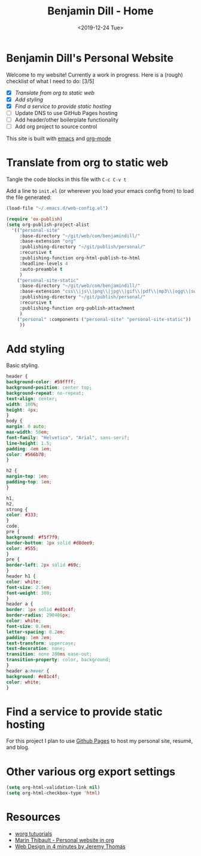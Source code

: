 
#+options: ':nil *:t -:t ::t <:t H:3 \n:nil ^:nil arch:headline
#+options: author:nil broken-links:nil c:nil creator:nil
#+options: d:(not "LOGBOOK") date:nil e:t email:nil f:t inline:t num:nil
#+options: p:nil pri:nil prop:nil stat:t tags:t tasks:t tex:t
#+options: timestamp:nil title:nil toc:nil todo:nil |:nil
#+title: Benjamin Dill - Home
#+date: <2019-12-24 Tue>
#+author: Benjamin Dill
#+email: ben@benjamindill.com
#+language: en
#+select_tags: export
#+exclude_tags: noexport
#+creator: Emacs 26.3 (Org mode 9.2.6)
#+options: html-link-use-abs-url:nil html-postamble:auto
#+options: html-preamble:t html-scripts:t html-style:t
#+options: html5-fancy:nil tex:t
#+html_doctype: xhtml-strict
#+html_container: div
#+description:
#+keywords:
#+html_link_home:
#+html_link_up:
#+html_mathjax:
#+html_head:
#+html_head_extra:
#+subtitle:
#+infojs_opt:
#+creator: <a href="https://www.gnu.org/software/emacs/">Emacs</a> 26.3 (<a href="https://orgmode.org">Org</a> mode 9.2.6)
#+latex_header:

#+HTML_HEAD: <link rel="stylesheet" type="text/css" href="css/stylesheet.css" />

#+begin_export html
<header id="header" ></header>
#+end_export


* Benjamin Dill's Personal Website

Welcome to my website! Currently a work in progress. Here is a (rough) checklist of what I need to do: [3/5]
- [X] [[Translate from org to static web]]
- [X] [[Add styling]]
- [X] [[Find a service to provide static hosting]]
- [ ] Update DNS to use GitHub Pages hosting
- [ ] Add header/other boilerplate functionality
- [ ] Add org project to source control

This site is built with [[https://emacs.org/][emacs]] and [[https://orgmode.org][org-mode]]

* Translate from org to static web

Tangle the code blocks in this file with =C-c C-v t=

Add a line to =init.el= (or wherever you load your emacs config from) to load the file generated:

#+begin_src emacs-lisp :tangle no
(load-file "~/.emacs.d/web-config.el")
#+end_src

#+begin_src emacs-lisp :tangle ~/.emacs.d/web-config.el
  (require 'ox-publish)
  (setq org-publish-project-alist
	'(("personal-site"
	   :base-directory "~/git/web/com/benjamindill/"
	   :base-extension "org"
	   :publishing-directory "~/git/publish/personal/"
	   :recursive t
	   :publishing-function org-html-publish-to-html
	   :headline-levels 4
	   :auto-preamble t
	   )
	  ("personal-site-static"
	   :base-directory "~/git/web/com/benjamindill/"
	   :base-extension "css\\|js\\|png\\|jpg\\|gif\\|pdf\\|mp3\\|ogg\\|swf"
	   :publishing-directory "~/git/publish/personal/"
	   :recursive t
	   :publishing-function org-publish-attachment
	   )
	  ("personal" :components ("personal-site" "personal-site-static"))
	   ))
#+end_src

* Add styling
  Basic styling.
  #+begin_src css :tangle css/stylesheet.css
    header {
	background-color: #59ffff;
	background-position: center top;
	background-repeat: no-repeat;
	text-align: center;
	width: 100%;
	height: 4px;
    }
    body {
	margin: 0 auto;
	max-width: 50em;
	font-family: "Helvetica", "Arial", sans-serif;
	line-height: 1.5;
	padding: 4em 1em;
	color: #566b78;
    }

    h2 {
	margin-top: 1em;
	padding-top: 1em;
    }

    h1,
    h2,
    strong {
	color: #333;
    }
    code,
    pre {
	background: #f5f7f9;
	border-bottom: 1px solid #d8dee9;
	color: #555;
    }
    pre {
	border-left: 2px solid #69c;
    }
    header h1 {
	color: white;
	font-size: 2.5em;
	font-weight: 300;
    }
    header a {
	border: 1px solid #e81c4f;
	border-radius: 290486px;
	color: white;
	font-size: 0.6em;
	letter-spacing: 0.2em;
	padding: 1em 2em;
	text-transform: uppercase;
	text-decoration: none;
	transition: none 200ms ease-out;
	transition-property: color, background;
    }
    header a:hover {
	background: #e81c4f;
	color: white;
    }
  #+end_src
* Find a service to provide static hosting
For this project I plan to use [[https://pages.github.com/][Github Pages]] to host my personal site, resumé, and blog.
* Other various org export settings

  #+begin_src emacs-lisp :tangle ~/.emacs.d/web-config.el
  (setq org-html-validation-link nil)
  (setq org-html-checkbox-type 'html)
  #+end_src

* Resources
- [[https://orgmode.org/worg/org-tutorials/org-publish-html-tutorial.html][worg tutuorials]]
- [[https://thibaultmarin.github.io/blog/posts/2016-11-13-Personal_website_in_org.html#index_org][Marin Thibault - Personal website in org]]
- [[https://jgthms.com/web-design-in-4-minutes/#share][Web Design in 4 minutes by Jeremy Thomas]]



